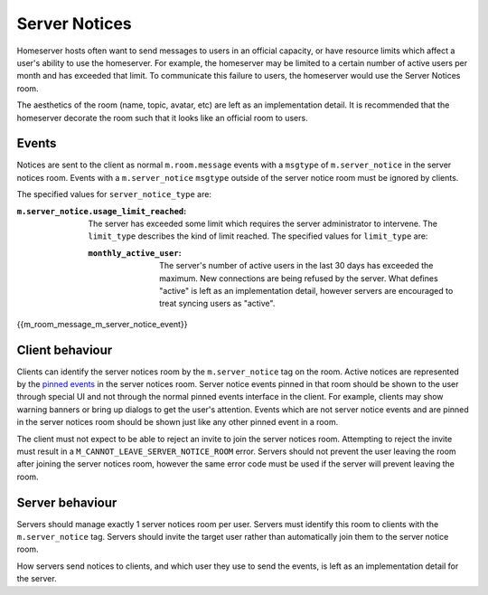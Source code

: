 .. Copyright 2019 The Matrix.org Foundation C.I.C.
..
.. Licensed under the Apache License, Version 2.0 (the "License");
.. you may not use this file except in compliance with the License.
.. You may obtain a copy of the License at
..
..     http://www.apache.org/licenses/LICENSE-2.0
..
.. Unless required by applicable law or agreed to in writing, software
.. distributed under the License is distributed on an "AS IS" BASIS,
.. WITHOUT WARRANTIES OR CONDITIONS OF ANY KIND, either express or implied.
.. See the License for the specific language governing permissions and
.. limitations under the License.

Server Notices
==============

.. _module:server-notices:

Homeserver hosts often want to send messages to users in an official capacity,
or have resource limits which affect a user's ability to use the homeserver.
For example, the homeserver may be limited to a certain number of active users
per month and has exceeded that limit. To communicate this failure to users,
the homeserver would use the Server Notices room.

The aesthetics of the room (name, topic, avatar, etc) are left as an implementation
detail. It is recommended that the homeserver decorate the room such that it looks
like an official room to users.

Events
------
Notices are sent to the client as normal ``m.room.message`` events with a
``msgtype`` of ``m.server_notice`` in the server notices room. Events with
a ``m.server_notice`` ``msgtype`` outside of the server notice room must
be ignored by clients.

The specified values for ``server_notice_type`` are:

:``m.server_notice.usage_limit_reached``:
  The server has exceeded some limit which requires the server administrator
  to intervene. The ``limit_type`` describes the kind of limit reached.
  The specified values for ``limit_type`` are:

  :``monthly_active_user``:
    The server's number of active users in the last 30 days has exceeded the
    maximum. New connections are being refused by the server. What defines
    "active" is left as an implementation detail, however servers are encouraged
    to treat syncing users as "active".


{{m_room_message_m_server_notice_event}}

Client behaviour
----------------
Clients can identify the server notices room by the ``m.server_notice`` tag
on the room. Active notices are represented by the `pinned events <#m-room-pinned-events>`_
in the server notices room. Server notice events pinned in that room should
be shown to the user through special UI and not through the normal pinned
events interface in the client. For example, clients may show warning banners
or bring up dialogs to get the user's attention. Events which are not server
notice events and are pinned in the server notices room should be shown just
like any other pinned event in a room.

The client must not expect to be able to reject an invite to join the server
notices room. Attempting to reject the invite must result in a
``M_CANNOT_LEAVE_SERVER_NOTICE_ROOM`` error. Servers should not prevent the user
leaving the room after joining the server notices room, however the same error
code must be used if the server will prevent leaving the room.

Server behaviour
----------------
Servers should manage exactly 1 server notices room per user. Servers must
identify this room to clients with the ``m.server_notice`` tag. Servers should
invite the target user rather than automatically join them to the server notice
room.

How servers send notices to clients, and which user they use to send the events,
is left as an implementation detail for the server.
